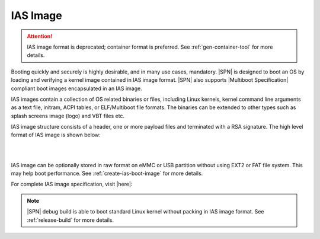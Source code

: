 IAS Image
---------

.. attention:: IAS image format is deprecated; container format is preferred. See :ref:`gen-container-tool` for more details.

Booting quickly and securely is highly desirable, and in many use cases, mandatory. |SPN| is designed to boot an OS by loading and verifying a kernel image contained in IAS image format. |SPN| also supports |Multiboot Specification| compliant boot images encapsulated in an IAS image.

IAS images contain a collection of OS related binaries or files, including Linux kernels, kernel command line arguments as a text file, initram, ACPI tables, or ELF/Multiboot file formats. The binaries can be extended to other types such as splash screens image (logo) and VBT files etc.

IAS image structure consists of a header, one or more payload files and terminated with a RSA signature. The high level format of IAS image is shown below:

.. graphviz:: /images/ias_format.dot

|
|


.. |Multiboot Specification| raw:: html

   <a href="https://www.gnu.org/software/grub/manual/multiboot/multiboot.html" target="_blank">Multiboot Specification</a>


IAS image can be optionally stored in raw format on eMMC or USB partition without using EXT2 or FAT file system.
This may help boot performance. See :ref:`create-ias-boot-image` for more details.

For complete IAS image specification, visit |here|:

.. |here| raw:: html

   <a href="https://github.com/intel/iasimage/blob/master/docs/02_mcd.md" target="_blank">here</a>


.. note:: |SPN| debug build is able to boot standard Linux kernel without packing in IAS image format. See :ref:`release-build` for more details.

